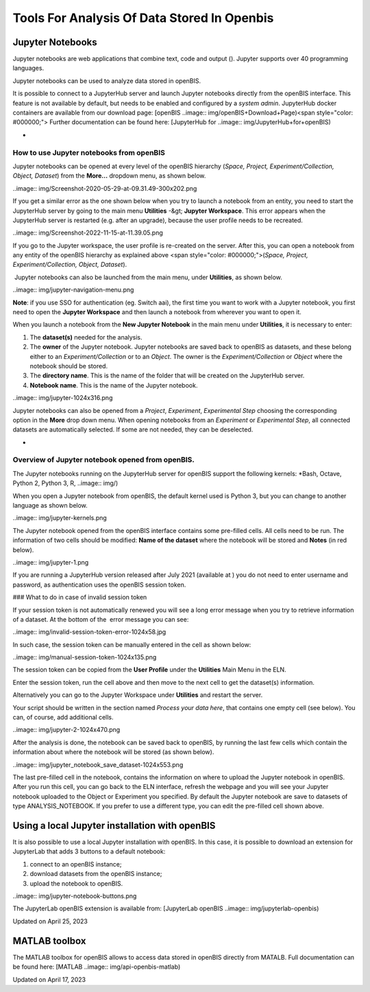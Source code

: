 Tools For Analysis Of Data Stored In Openbis
====
 
Jupyter Notebooks
----



  
Jupyter notebooks are web applications
that combine text, code and output (). Jupyter
supports over 40 programming languages.

Jupyter notebooks can be used to analyze
data stored in openBIS.  
  

It is possible to connect to a JupyterHub
server and launch Jupyter notebooks directly from the openBIS interface.
This feature is not available by default, but needs to be enabled and
configured by a *system admin*. JupyterHub docker containers are
available from our download page: [openBIS
..image:: img/openBIS+Download+Page)<span
style="color: #000000;"> Further documentation can be found
here: [JupyterHub for
..image:: img/JupyterHub+for+openBIS)
  

 
-

How to use Jupyter notebooks from openBIS
^^^^

 

Jupyter notebooks can be opened at every
level of the openBIS hierarchy (*Space, Project, Experiment/Collection,
Object, Dataset*) from the **More…** dropdown menu, as shown
below.

 

..image:: img/Screenshot-2020-05-29-at-09.31.49-300x202.png

 

If you get a similar error as the one shown below when you try to launch
a notebook from an entity, you need to start the JupyterHub server by
going to the main menu **Utilities** -&gt; **Jupyter Workspace**. This
error appears when the JupyterHub server is restarted (e.g. after an
upgrade), because the user profile needs to be recreated.

 

..image:: img/Screenshot-2022-11-15-at-11.39.05.png

If you go to the Jupyter workspace, the user profile is re-created on
the server. After this, you can open a notebook from any entity of the
openBIS hierarchy as explained above <span
style="color: #000000;">(*Space, Project, Experiment/Collection, Object,
Dataset*).

 

 Jupyter notebooks can also be launched
from the main menu, under **Utilities**, as shown below.

..image:: img/jupyter-navigation-menu.png

 

**Note**: if you use SSO for authentication (eg. Switch aai), the first
time you want to work with a Jupyter notebook, you first need to open
the **Jupyter Workspace** and then launch a notebook from wherever you
want to open it.

 

When you launch a notebook from the **New
Jupyter Notebook** in the main menu under **Utilities**, it is necessary
to enter:  
  

1.  The **dataset(s)** needed for the
    analysis. 
2.  The **owner** of the Jupyter notebook.
    Jupyter notebooks are saved back to openBIS as datasets, and these
    belong either to an *Experiment/Collection* or to an *Object*. The
    owner is the *Experiment/Collection* or *Object* where the notebook
    should be stored.
3.  The **directory name**. This is the
    name of the folder that will be created on the JupyterHub
    server.
4.  **Notebook name**. This is the name of
    the Jupyter notebook.

..image:: img/jupyter-1024x316.png

Jupyter notebooks can also be opened from a *Project*, *Experiment*,
*Experimental Step* choosing the corresponding option in the **More**
drop down menu. When opening notebooks from an *Experiment* or
*Experimental Step*, all connected datasets are automatically selected.
If some are not needed, they can be deselected. 

 
-

Overview of Jupyter notebook opened from openBIS.
^^^^

The Jupyter notebooks running on the JupyterHub server for openBIS
support the following kernels: *Bash, Octave, Python 2, Python 3, R,
..image:: img/)

When you open a Jupyter notebook from openBIS, the default kernel used
is Python 3, but you can change to another language as shown below.

 

..image:: img/jupyter-kernels.png

 

  
The Jupyter notebook opened from the
openBIS interface contains some pre-filled cells. All cells need to be
run. The information of two cells should be modified: **Name of the
dataset** where the notebook will be stored and **Notes** (in red
below).

..image:: img/jupyter-1.png

 

If you are running a JupyterHub version released after July 2021
(available at ) you do not need to
enter username and password, as authentication uses the openBIS session
token.

 

### What to do in case of invalid session token

 

If your session token is not automatically renewed you will see a long
error message when you try to retrieve information of a dataset. At the
bottom of the  error message you can see:

 

..image:: img/invalid-session-token-error-1024x58.jpg

 

In such case, the session token can be manually entered in the cell as
shown below:

 

           
..image:: img/manual-session-token-1024x135.png

 

The session token can be copied from the **User Profile** under the
**Utilities** Main Menu in the ELN. 

Enter the session token, run the cell above and then move to the next
cell to get the dataset(s) information.

 

Alternatively you can go to the Jupyter Workspace under **Utilities**
and restart the server.

 

Your script should be written in the
section named *Process your data here*, that contains one empty cell
(see below). You can, of course, add additional cells.

 

..image:: img/jupyter-2-1024x470.png

After the analysis is done, the notebook
can be saved back to openBIS, by running the last few cells which
contain the information about where the notebook will be stored (as
shown below).

 

..image:: img/jupyter_notebook_save_dataset-1024x553.png

 

The last pre-filled cell in the notebook, contains the information on
where to upload the Jupyter notebook in openBIS. After you run this
cell, you can go back to the ELN interface, refresh the webpage and you
will see your Jupyter notebook uploaded to the Object or Experiment you
specified. By default the Jupyter notebook are save to datasets of type
ANALYSIS\_NOTEBOOK. If you prefer to use a different type, you can edit
the pre-filled cell shown above.

 

Using a local Jupyter installation with openBIS
----

It is also possible to use a local Jupyter installation with openBIS. In
this case, it is possible to download an extension for JupyterLab that
adds 3 buttons to a default notebook: 

1.  connect to an openBIS instance;
2.  download datasets from the openBIS instance;
3.  upload the notebook to openBIS.

 

..image:: img/jupyter-notebook-buttons.png

The JupyterLab openBIS extension is
available from: [JupyterLab openBIS
..image:: img/jupyterlab-openbis)

 



Updated on April 25, 2023
 
MATLAB toolbox
----



  
The MATLAB toolbox for openBIS allows to access data stored in openBIS
directly from MATALB. Full documentation can be found here: [MATLAB
..image:: img/api-openbis-matlab)

Updated on April 17, 2023
